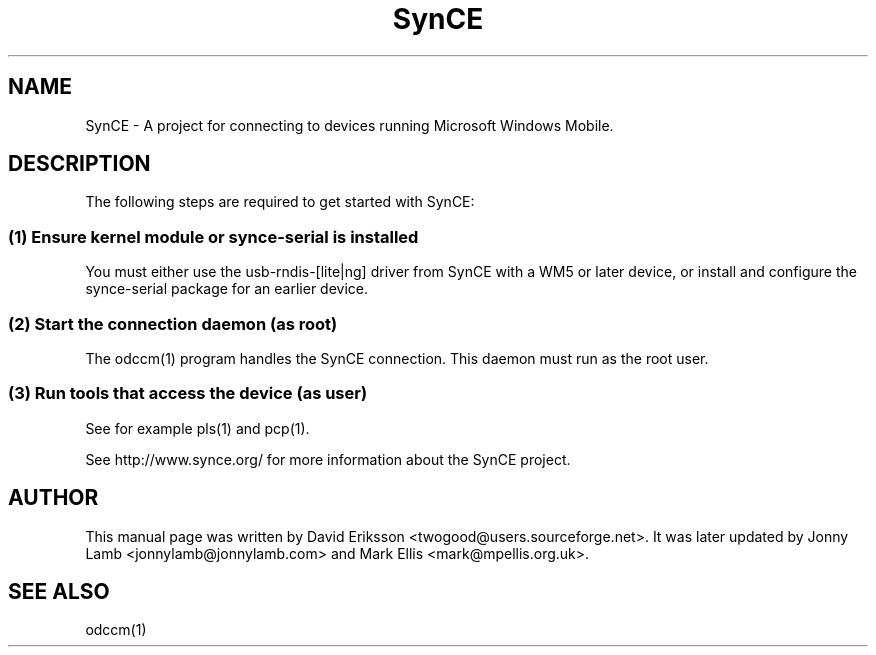 .\" $Id$
.TH "SynCE" "7" "November 2002" "The SynCE project" "http://www.synce.org/"
.SH NAME
SynCE \- A project for connecting to devices running Microsoft Windows Mobile.

.SH "DESCRIPTION"
The following steps are required to get started with SynCE:

.SS 
(1) Ensure kernel module or synce-serial is installed
.PP
You must either use the usb-rndis-[lite|ng] driver from SynCE with a WM5 or later device, or install and configure the synce-serial package for an earlier device.

.SS
(2) Start the connection daemon (as root)
.PP
The odccm(1) program handles the SynCE connection. This daemon must run as the root user.

.SS
(3) Run tools that access the device (as user)
.PP
See for example pls(1) and pcp(1).

.PP
See http://www.synce.org/ for more information about the SynCE project.
.SH "AUTHOR"
.PP
This manual page was written by David Eriksson <twogood@users.sourceforge.net>. It was later updated by Jonny Lamb <jonnylamb@jonnylamb.com> and Mark Ellis <mark@mpellis.org.uk>.
.SH "SEE ALSO"
odccm(1)
